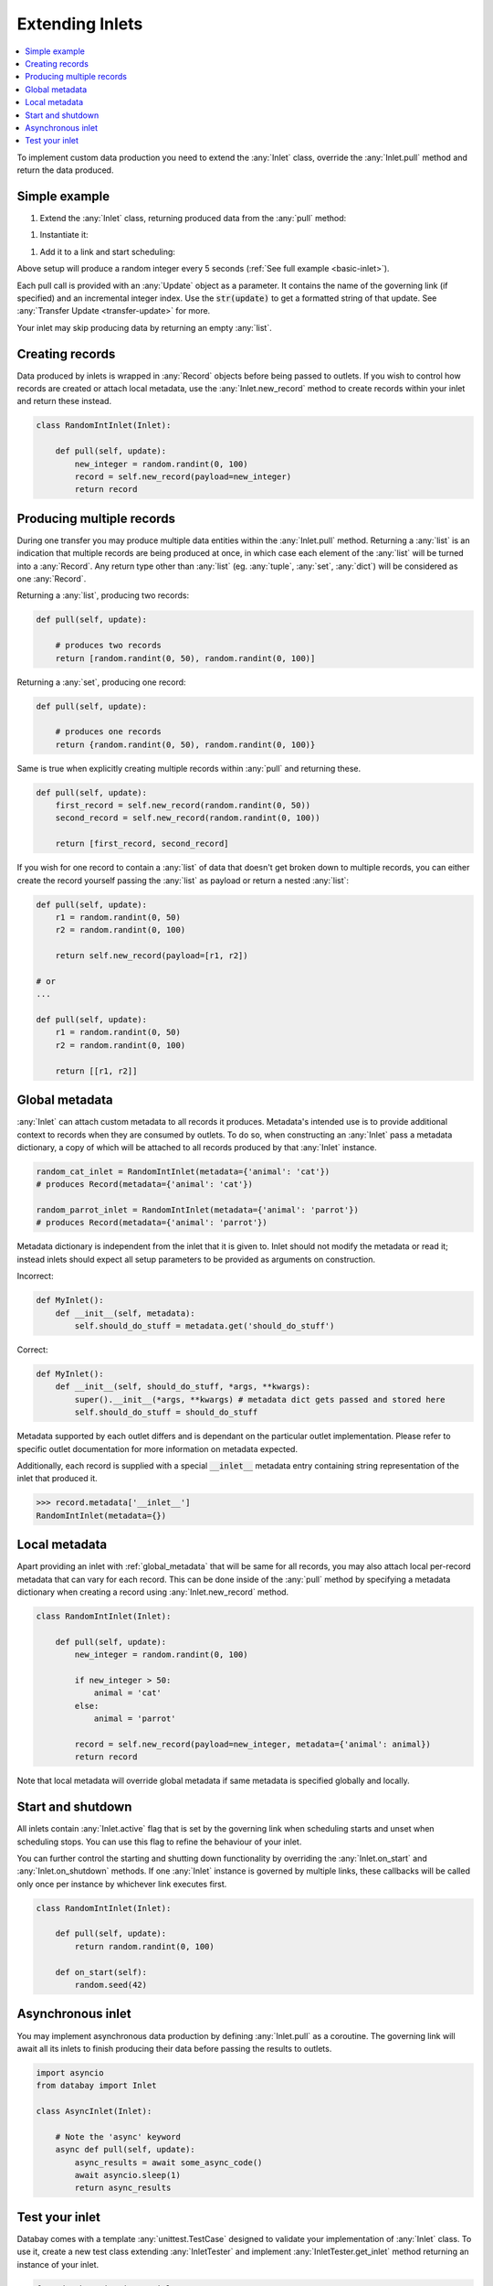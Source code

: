 .. _async_keyword: https://docs.python.org/3/library/asyncio-task.html#coroutines

.. _extending_inlets:

Extending Inlets
================

.. contents::
    :local:
    :backlinks: entry

To implement custom data production you need to extend the :any:`Inlet` class, override the :any:`Inlet.pull` method and return the data produced.

Simple example
^^^^^^^^^^^^^^

.. container:: tutorial-block

    #. Extend the :any:`Inlet` class, returning produced data from the :any:`pull` method:

    .. rst-class:: highlight-small
    .. literalinclude:: ../../../examples/basic_inlet.py
        :language: python
        :start-at: class RandomIntInlet
        :end-at: return random

    #. Instantiate it:

    .. rst-class:: highlight-small
    .. literalinclude:: ../../../examples/basic_inlet.py
        :language: python
        :start-at: RandomIntInlet()
        :end-at: RandomIntInlet()

    #. Add it to a link and start scheduling:

    .. rst-class:: highlight-small
    .. literalinclude:: ../../../examples/basic_inlet.py
        :language: python
        :start-at: link = Link
        :end-at: planner.start

    Above setup will produce a random integer every 5 seconds (:ref:`See full example <basic-inlet>`).

Each pull call is provided with an :any:`Update` object as a parameter. It contains the name of the governing link (if specified) and an incremental integer index. Use the :code:`str(update)` to get a formatted string of that update. See :any:`Transfer Update <transfer-update>` for more.

Your inlet may skip producing data by returning an empty :any:`list`.

Creating records
^^^^^^^^^^^^^^^^

Data produced by inlets is wrapped in :any:`Record` objects before being passed to outlets. If you wish to control how records are created or attach local metadata, use the :any:`Inlet.new_record` method to create records within your inlet and return these instead.

.. code-block:: python

    class RandomIntInlet(Inlet):

        def pull(self, update):
            new_integer = random.randint(0, 100)
            record = self.new_record(payload=new_integer)
            return record

Producing multiple records
^^^^^^^^^^^^^^^^^^^^^^^^^^

During one transfer you may produce multiple data entities within the :any:`Inlet.pull` method. Returning a :any:`list` is an indication that multiple records are being produced at once, in which case each element of the :any:`list` will be turned into a :any:`Record`. Any return type other than :any:`list` (eg. :any:`tuple`, :any:`set`, :any:`dict`) will be considered as one :any:`Record`.

.. rst-class:: mb-s
Returning a :any:`list`, producing two records:

.. rst-class:: highlight-small
.. code-block:: python

    def pull(self, update):

        # produces two records
        return [random.randint(0, 50), random.randint(0, 100)]

.. rst-class:: mb-s
Returning a :any:`set`, producing one record:

.. rst-class:: highlight-small
.. code-block:: python

    def pull(self, update):

        # produces one records
        return {random.randint(0, 50), random.randint(0, 100)}

Same is true when explicitly creating multiple records within :any:`pull` and returning these.

.. code-block:: python

    def pull(self, update):
        first_record = self.new_record(random.randint(0, 50))
        second_record = self.new_record(random.randint(0, 100))

        return [first_record, second_record]

If you wish for one record to contain a :any:`list` of data that doesn't get broken down to multiple records, you can either create the record yourself passing the :any:`list` as payload or return a nested :any:`list`:

.. code-block:: python

    def pull(self, update):
        r1 = random.randint(0, 50)
        r2 = random.randint(0, 100)

        return self.new_record(payload=[r1, r2])

    # or
    ...

    def pull(self, update):
        r1 = random.randint(0, 50)
        r2 = random.randint(0, 100)

        return [[r1, r2]]

.. _global_metadata:

Global metadata
^^^^^^^^^^^^^^^

:any:`Inlet` can attach custom metadata to all records it produces. Metadata's intended use is to provide additional context to records when they are consumed by outlets. To do so, when constructing an :any:`Inlet` pass a metadata dictionary, a copy of which will be attached to all records produced by that :any:`Inlet` instance.

.. code-block:: python

    random_cat_inlet = RandomIntInlet(metadata={'animal': 'cat'})
    # produces Record(metadata={'animal': 'cat'})

    random_parrot_inlet = RandomIntInlet(metadata={'animal': 'parrot'})
    # produces Record(metadata={'animal': 'parrot'})

Metadata dictionary is independent from the inlet that it is given to. Inlet should not modify the metadata or read it; instead inlets should expect all setup parameters to be provided as arguments on construction.

.. rst-class:: mb-s
Incorrect:

.. rst-class::highlight-small
.. code-block:: python

    def MyInlet():
        def __init__(self, metadata):
            self.should_do_stuff = metadata.get('should_do_stuff')

.. rst-class:: mb-s
Correct:

.. rst-class::highlight-small
.. code-block:: python

    def MyInlet():
        def __init__(self, should_do_stuff, *args, **kwargs):
            super().__init__(*args, **kwargs) # metadata dict gets passed and stored here
            self.should_do_stuff = should_do_stuff

Metadata supported by each outlet differs and is dependant on the particular outlet implementation. Please refer to specific outlet documentation for more information on metadata expected.


Additionally, each record is supplied with a special :code:`__inlet__` metadata entry containing string representation of the inlet that produced it.

.. code-block:: python

    >>> record.metadata['__inlet__']
    RandomIntInlet(metadata={})


.. _local_metadata:

Local metadata
^^^^^^^^^^^^^^

Apart providing an inlet with :ref:`global_metadata` that will be same for all records, you may also attach local per-record metadata that can vary for each record. This can be done inside of the :any:`pull` method by specifying a metadata dictionary when creating a record using :any:`Inlet.new_record` method.


.. code-block:: python

    class RandomIntInlet(Inlet):

        def pull(self, update):
            new_integer = random.randint(0, 100)

            if new_integer > 50:
                animal = 'cat'
            else:
                animal = 'parrot'

            record = self.new_record(payload=new_integer, metadata={'animal': animal})
            return record

Note that local metadata will override global metadata if same metadata is specified globally and locally.





Start and shutdown
^^^^^^^^^^^^^^^^^^

All inlets contain :any:`Inlet.active` flag that is set by the governing link when scheduling starts and unset when scheduling stops. You can use this flag to refine the behaviour of your inlet.

You can further control the starting and shutting down functionality by overriding the :any:`Inlet.on_start` and :any:`Inlet.on_shutdown` methods. If one :any:`Inlet` instance is governed by multiple links, these callbacks will be called only once per instance by whichever link executes first.

.. code-block:: python

    class RandomIntInlet(Inlet):

        def pull(self, update):
            return random.randint(0, 100)

        def on_start(self):
            random.seed(42)

Asynchronous inlet
^^^^^^^^^^^^^^^^^^

You may implement asynchronous data production by defining :any:`Inlet.pull` as a coroutine. The governing link will await all its inlets to finish producing their data before passing the results to outlets.

.. code-block:: python

    import asyncio
    from databay import Inlet

    class AsyncInlet(Inlet):

        # Note the 'async' keyword
        async def pull(self, update):
            async_results = await some_async_code()
            await asyncio.sleep(1)
            return async_results

Test your inlet
^^^^^^^^^^^^^^^

Databay comes with a template :any:`unittest.TestCase` designed to validate your implementation of :any:`Inlet` class. To use it, create a new test class extending :any:`InletTester` and implement :any:`InletTester.get_inlet` method returning an instance of your inlet.

.. code-block:: python

    from databay.misc import inlet_tester

    class RandomIntInletTest(inlet_tester.InletTester):

        def get_inlet(self, metadata):
            return RandomIntInlet(metadata=metadata)

        ...

        # You can add further tests here

Running such concrete test will execute a variety of test cases that ensure your inlet correctly provides the expected functionality. These include:

* Creating new records.
* Attaching global and local metadata.
* Calling :any:`pull` method.

Since :any:`InletTester` will call pull on your inlet, you may want to mock some functionality of your inlet in order to separate testing of your inlet logic from external code.

----

.. rubric:: Next Steps

#. Learn about extending :ref:`Outlets <extending_outlets>`.
#. See the :any:`Examples <../examples>`
